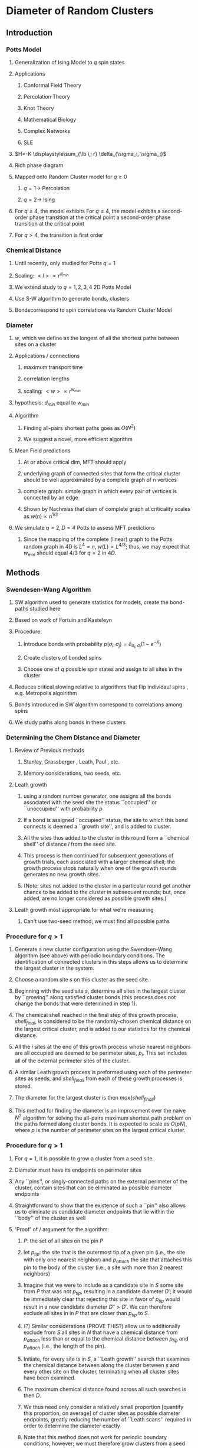 * Diameter of Random Clusters
** Introduction
*** Potts Model \cite{Wu82}
**** Generalization of Ising Model to $q$ spin states
**** Applications
***** Conformal Field Theory
***** Percolation Theory
***** Knot Theory
***** Mathematical Biology
***** Complex Networks
***** SLE
**** $H=-K \displaystyle\sum_{\lb i,j r} \delta_{\sigma_i, \sigma_j}$
**** Rich phase diagram
**** Mapped onto Random Cluster model for $q \ge 0$
***** $q = 1 \to$ Percolation
***** $q = 2 \to$ Ising
**** For $q \le 4$, the model exhibits For $q \le 4$, the model exhibits a second-order phase transition at the critical point a second-order phase transition at the critical point
**** For $q>4$, the transition is first order \cite{Bax}
*** Chemical Distance
**** Until recently, only studied for Potts $q=1$
**** Scaling: $< l > \propto r^{d_{min}}$
**** We extend study to $q=1,2,3,4$ 2D Potts Model
**** Use S-W algorithm to generate bonds, clusters
**** Bondscorrespond to spin correlations via Random Cluster Model
*** Diameter
****  $w$, which we define as the longest of all the shortest paths between sites on a cluster
**** Applications / connections
***** maximum transport time
***** correlation lengths
***** scaling: $< w > \propto r^{w_{min}}$
**** hypothesis: $d_{min}$ equal to $w_{min}$
**** Algorithm
***** Finding all-pairs shortest paths goes as $O(N^2)$
***** We suggest a novel, more efficient algorithm
**** Mean Field predictions
***** At or above critical dim, MFT should apply
***** underlying graph of connected sites that form the critical cluster should be well approximated by a complete graph of n vertices
***** complete graph:  simple graph in which every pair of vertices is connected by an edge
***** Shown by Nachmias \cite{Nachmiasa} that diam of complete graph at criticality scales as $w(n) \propto n^{1/3}$
**** We simulate $q=2, D=4$ Potts to assess MFT predictions
***** Since the mapping of the complete (linear) graph to the Potts random graph in 4D is $L^4=n$, $w(L) \propto L^{4/3}$; thus, we may expect that $w_{min}$ should equal $4/3$ for $q=2$ in $4D$.
** Methods
*** Swendesen-Wang Algorithm
**** SW algorithm \cite{SwWA} used to generate statistics for models, create the bond-paths studied here
**** Based on work of Fortuin and Kasteleyn \cite{FoKa}
**** Procedure:
***** Introduce bonds with probability $p(\sigma_i,\sigma_j) = \delta_{\sigma_i, \sigma_j} (1-e^{-K})$
***** Create clusters of bonded spins
***** Choose one of $q$ possible spin states and assign to all sites in the cluster
**** Reduces critical slowing relative to algorithms that flip individaul spins \cite{NeBa99}, e.g. Metropolis algoirithm \cite{Met}
**** Bonds introduced in SW algorithm correspond to correlations among spins
**** We study paths along bonds in these clusters
*** Determining the Chem Distance and Diameter
**** Review of Previous methods
***** Stanley, Grassberger \cite{Gr99}, Leath, Paul \cite{Paul2001}, etc.
***** Memory considerations, two seeds, etc.
**** Leath growth \cite{Leath}
***** using a random number generator, one assigns all the bonds associated with the seed site the status ``occupied'' or ``unoccupied'' with probability $p$
***** If a bond is assigned ``occupied'' status, the site to which this bond connects is deemed a ``growth site'', and is added to cluster.
***** All the sites thus added to the cluster in this round form a ``chemical shell'' of distance $l$ from the seed site.
***** This process is then continued for subsequent generations of growth trials, each associated with a larger chemical shell; the growth process stops naturally when one of the growth rounds generates no new growth sites.
*****  (Note: sites not added to the cluster in a particular round get another chance to be added to the cluster in subsequent rounds; but, once added, are no longer considered as possible growth sites.)
**** Leath growth most appropriate for what we're measuring
***** Can't use two-seed method; we must find all possible paths
*** Procedure for $q>1$
**** Generate a new cluster configuration using the Swendsen-Wang algorithm (see above) with periodic boundary conditions. The identification of connected clusters in this steps allows us to determine the largest cluster in the system.
**** Choose a random site $s$ on this cluster as the seed site.
**** Beginning with the seed site $s$, determine all sites in the largest cluster by ``growing'' along satisfied cluster bonds (this process does not change the bonds that were determined in step 1).
**** The chemical shell reached in the final step of this growth process, $shell_{final}$, is considered to be the randomly-chosen chemical distance on the largest critical cluster, and is added to our statistics for the chemical distance.
**** All the $i$ sites at the end of this growth process whose nearest neighbors are all occupied are deemed to be perimeter sites, $p_i$.  This set includes all of the external perimeter sites of the cluster.
**** A similar Leath growth process is preformed using each of the perimeter sites as seeds, and ${shell_{final}}_i$ from each of these growth processes is stored.
**** The diameter for the largest cluster is then $max\{{shell_{final}}_i\}$
**** This method for finding the diameter is an improvement over the naive $N^2$ algorithm for solving the all-pairs maximum shortest path problem on the paths formed along cluster bonds. It is expected to scale as $O(pN)$, where $p$ is the number of perimeter sites on the largest critical cluster.
*** Procedure for $q>1$
**** For $q=1$, it is possible to grow a cluster from a seed site.
**** Diameter must have its endpoints on perimeter sites
**** Any ``pins'', or singly-connected paths on the external perimeter of the cluster, contain sites that can be eliminated as possible diameter endpoints
**** Straightforward to show that the existence of such a ``pin'' also allows us to eliminate as candidate diameter endpoints that lie within the ``body'' of the cluster as well
**** 'Proof' of / argument for the algorithm:
***** $P$: the set of all sites on the pin $P$
***** let $p_{tip}$: the site that is the outermost tip of a given pin (i.e., the site with only one nearest neighbor) and $p_{attach}$ the site that attaches this pin to the body of the cluster (i.e., a site with more than 2 nearest neighbors)
***** Imagine that we were to include as a candidate site in $S$ some site from $P$ that was not $p_{tip}$, resulting in a candidate diameter $D'$; it would be immediately clear that rejecting this site in favor of $p_{tip}$ would result in a new candidate diameter $D''>D'$.  We can therefore exclude all sites in in $P$ that are closer than $p_{tip}$ to $S$.
***** (?) Similar considerations (PROVE THIS?) allow us to additionally exclude from $S$ all sites in $N$ that have a chemical distance from $p_{attach}$ less than or equal to the chemical distance between $p_{tip}$ and $p_{attach}$ (i.e., the length of the pin).
***** Initiate, for every site i$s$ in $S$, a ``Leath growth'' search that examines the chemical distance between along the cluster between $s$ and every other site on the cluster, terminating when all cluster sites have been examined.
***** The maximum chemical distance found across all such searches is then $D$.
***** We thus need only consider a relatively small proportion [quantify this proportion, on average] of cluster sites as possible diameter endpoints, greatly reducing the number of ``Leath scans'' required in order to determine the diameter exactly
*****  Note that this method does not work for periodic boundary conditions, however; we must therefore grow clusters from a seed site, retaining only those clusters that do not grow to touch the boundaries of the lattice.
**** Procedure
***** Choose a growth seed site in the center of the lattice
***** Perform a Leath growth from this site until the cluster dies, or reaches the boundaries of the maximum lattice size of $L_{max}$. If any cluster site borders $L_{max}$, begin again at step 1.
***** Identify all the perimeter sites in the cluster by choosing all sites in the final growth step that are perimeter sites (i.e., those that have less than the maximum number of allowed nearest neighbors).  In this geometry, all the sites in the final chemical shell will be external perimeter sites.
***** Identify all the ``pins'' among these perimeter sites by performing a Leath growth from each pin site until one finds a site that is not singly-connected.  All of the sites in the ``neck'' of the pin are eliminated from consideration as diameter endpoints.
***** Beginning from the point of attachment of the pin to the body of the cluster, continue the Leath scan until one has achieved a chemical shell equal to the distance (along sites) between the point of attachment and the end of the pin.  All of sites thus scanned are also eliminated from consideration as diameter endpoints.
*****  Perform Leath growths from all of the remaining perimeter sites $p_i$, collecting the maximum chemical shells reached in each instance; the largest of these chemical shells is then the diameter of the cluster.
**** Comparison with 'regular' Leath growth method
***** We compared this method to the method described for $q>1$, and found that the fraction of perimeter sites eliminated as candidates for diameter endpoints was approximately $X\%$ in our runs with $L_{max}=XX$.
**** Label update procedure
*** Simulation Details
**** Overview
***** We used the Swendsen-Wang algorithm to simulate Potts Models 2D at criticality for values of $L$ between 8 and $L_{max}$ for our  measurements of $l$, and 4 and $L_{max}$ for our measurements of $w$.  For $q=2$ in 4D, $L$ ranged between 4 and $L_{max3}$.  All simulations began in a random configuration.
**** Values of $p_{add}$ used
***** For $q=1$ in 2D, $p_{add}$ is known exactly (REF).  For $q=2,3,4$ in 2D, $p_{add}$ = $X$ (REF), $X$ (REF), and $X$ (REF), respectively. For $q=2$ in 4D, $p_{add}=X$ (REF).
**** Thermalization
***** For $q>1$, the simulations require some time to achieve an equilibrium state, and should therefore be thermalized. Accordingly, each simulation for system size $L$ was run for at least $X \tau_{int,m}$ before measurements were taken, where $\tau_{int,m}$ was the estimated integrated autocorrelation time for the mass of the largest cluster for that value of $L$.
***** A table of integrated autocorrelation times for the largest system sizes measured is provided (Table)
**** Run times
***** In 2D, our simulations were run for a length of $X \tau_{int,m}$; for measurements of $w$, and for $X  \tau_{int,m}$ for measurements of $l$.
***** For our 4D, $q=2$ measurements, simulations were run for a length of $X \tau_{int,m}$ for our measurements of $l$.
***** Some of our simulations consisted of a single, long run; others were the result of combining data from several runs begun from different initial random number generator seeds.
**** Random Number Generator
***** Random numbers for the simluations were generated using the Mersenne Twister method (REF:  Matsumoto + Nishimura 1998), with parameters chosen to provide a period of at least $X$ (determine this)
**** Tests of the algorithm
***** As a check on our simulation methods, we also measured the mass of the largest cluster for each lattice size $L$ in order to determine the fractal dimension.  The agreement betwen our values and the latest from the literature was good
**** CPU Time
***** The CPU time for simulations measuring the diameter $w$ was approximately $X L^2 \mu s /$ iteration; for $l$ it was approximately $X L^2 \mu s /$ iteration, when run on the 
** Data Analysis
**** Blocking Method
